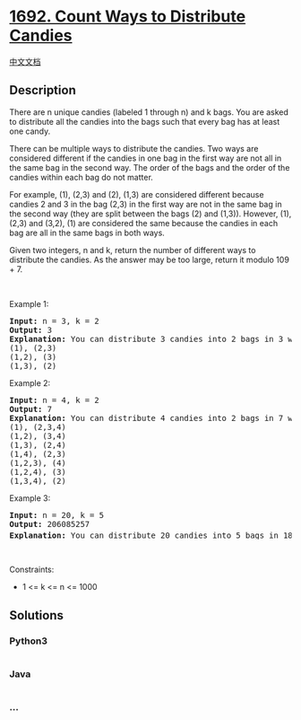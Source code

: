 * [[https://leetcode.com/problems/count-ways-to-distribute-candies][1692.
Count Ways to Distribute Candies]]
  :PROPERTIES:
  :CUSTOM_ID: count-ways-to-distribute-candies
  :END:
[[./solution/1600-1699/1692.Count Ways to Distribute Candies/README.org][中文文档]]

** Description
   :PROPERTIES:
   :CUSTOM_ID: description
   :END:

#+begin_html
  <p>
#+end_html

There are n unique candies (labeled 1 through n) and k bags. You are
asked to distribute all the candies into the bags such that every bag
has at least one candy.

#+begin_html
  </p>
#+end_html

#+begin_html
  <p>
#+end_html

There can be multiple ways to distribute the candies. Two ways are
considered different if the candies in one bag in the first way are not
all in the same bag in the second way. The order of the bags and the
order of the candies within each bag do not matter.

#+begin_html
  </p>
#+end_html

#+begin_html
  <p>
#+end_html

For example, (1), (2,3) and (2), (1,3) are considered different because
candies 2 and 3 in the bag (2,3) in the first way are not in the same
bag in the second way (they are split between the bags (2) and (1,3)).
However, (1), (2,3) and (3,2), (1) are considered the same because the
candies in each bag are all in the same bags in both ways.

#+begin_html
  </p>
#+end_html

#+begin_html
  <p>
#+end_html

Given two integers, n and k, return the number of different ways to
distribute the candies. As the answer may be too large, return it modulo
109 + 7.

#+begin_html
  </p>
#+end_html

#+begin_html
  <p>
#+end_html

 

#+begin_html
  </p>
#+end_html

#+begin_html
  <p>
#+end_html

Example 1:

#+begin_html
  </p>
#+end_html

#+begin_html
  <p>
#+end_html

#+begin_html
  </p>
#+end_html

#+begin_html
  <pre>
  <strong>Input:</strong> n = 3, k = 2
  <strong>Output:</strong> 3
  <strong>Explanation:</strong> You can distribute 3 candies into 2 bags in 3 ways:
  (1), (2,3)
  (1,2), (3)
  (1,3), (2)
  </pre>
#+end_html

#+begin_html
  <p>
#+end_html

Example 2:

#+begin_html
  </p>
#+end_html

#+begin_html
  <pre>
  <strong>Input:</strong> n = 4, k = 2
  <strong>Output:</strong> 7
  <strong>Explanation:</strong> You can distribute 4 candies into 2 bags in 7 ways:
  (1), (2,3,4)
  (1,2), (3,4)
  (1,3), (2,4)
  (1,4), (2,3)
  (1,2,3), (4)
  (1,2,4), (3)
  (1,3,4), (2)
  </pre>
#+end_html

#+begin_html
  <p>
#+end_html

Example 3:

#+begin_html
  </p>
#+end_html

#+begin_html
  <pre>
  <strong>Input:</strong> n = 20, k = 5
  <strong>Output:</strong> 206085257
  <strong>Explanation:</strong> You can distribute 20 candies into 5 bags in 1881780996 ways. 1881780996 modulo 10<sup>9</sup> + 7 = 206085257.
  </pre>
#+end_html

#+begin_html
  <p>
#+end_html

 

#+begin_html
  </p>
#+end_html

#+begin_html
  <p>
#+end_html

Constraints:

#+begin_html
  </p>
#+end_html

#+begin_html
  <ul>
#+end_html

#+begin_html
  <li>
#+end_html

1 <= k <= n <= 1000

#+begin_html
  </li>
#+end_html

#+begin_html
  </ul>
#+end_html

** Solutions
   :PROPERTIES:
   :CUSTOM_ID: solutions
   :END:

#+begin_html
  <!-- tabs:start -->
#+end_html

*** *Python3*
    :PROPERTIES:
    :CUSTOM_ID: python3
    :END:
#+begin_src python
#+end_src

*** *Java*
    :PROPERTIES:
    :CUSTOM_ID: java
    :END:
#+begin_src java
#+end_src

*** *...*
    :PROPERTIES:
    :CUSTOM_ID: section
    :END:
#+begin_example
#+end_example

#+begin_html
  <!-- tabs:end -->
#+end_html
